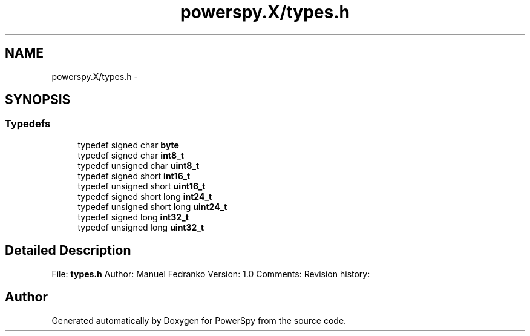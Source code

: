 .TH "powerspy.X/types.h" 3 "Tue May 24 2016" "Version 1.0" "PowerSpy" \" -*- nroff -*-
.ad l
.nh
.SH NAME
powerspy.X/types.h \- 
.SH SYNOPSIS
.br
.PP
.SS "Typedefs"

.in +1c
.ti -1c
.RI "typedef signed char \fBbyte\fP"
.br
.ti -1c
.RI "typedef signed char \fBint8_t\fP"
.br
.ti -1c
.RI "typedef unsigned char \fBuint8_t\fP"
.br
.ti -1c
.RI "typedef signed short \fBint16_t\fP"
.br
.ti -1c
.RI "typedef unsigned short \fBuint16_t\fP"
.br
.ti -1c
.RI "typedef signed short long \fBint24_t\fP"
.br
.ti -1c
.RI "typedef unsigned short long \fBuint24_t\fP"
.br
.ti -1c
.RI "typedef signed long \fBint32_t\fP"
.br
.ti -1c
.RI "typedef unsigned long \fBuint32_t\fP"
.br
.in -1c
.SH "Detailed Description"
.PP 
File: \fBtypes\&.h\fP Author: Manuel Fedranko Version: 1\&.0 Comments: Revision history: 
.SH "Author"
.PP 
Generated automatically by Doxygen for PowerSpy from the source code\&.
